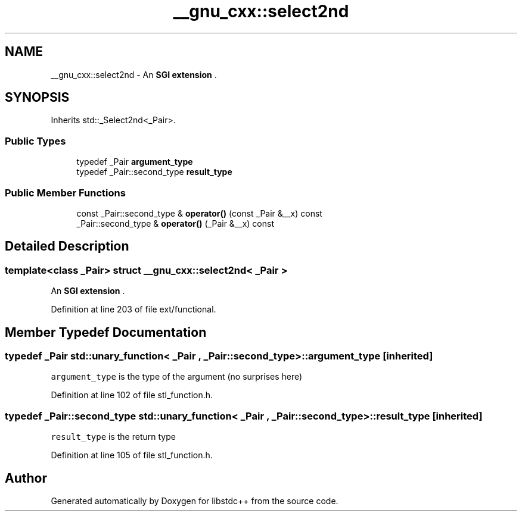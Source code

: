 .TH "__gnu_cxx::select2nd" 3 "21 Apr 2009" "libstdc++" \" -*- nroff -*-
.ad l
.nh
.SH NAME
__gnu_cxx::select2nd \- An \fBSGI extension \fP.  

.PP
.SH SYNOPSIS
.br
.PP
Inherits std::_Select2nd<_Pair>.
.PP
.SS "Public Types"

.in +1c
.ti -1c
.RI "typedef _Pair \fBargument_type\fP"
.br
.ti -1c
.RI "typedef _Pair::second_type \fBresult_type\fP"
.br
.in -1c
.SS "Public Member Functions"

.in +1c
.ti -1c
.RI "const _Pair::second_type & \fBoperator()\fP (const _Pair &__x) const "
.br
.ti -1c
.RI "_Pair::second_type & \fBoperator()\fP (_Pair &__x) const "
.br
.in -1c
.SH "Detailed Description"
.PP 

.SS "template<class _Pair> struct __gnu_cxx::select2nd< _Pair >"
An \fBSGI extension \fP. 
.PP
Definition at line 203 of file ext/functional.
.SH "Member Typedef Documentation"
.PP 
.SS "typedef _Pair  \fBstd::unary_function\fP< _Pair , _Pair::second_type  >::\fBargument_type\fP\fC [inherited]\fP"
.PP
\fCargument_type\fP is the type of the argument (no surprises here) 
.PP
Definition at line 102 of file stl_function.h.
.SS "typedef _Pair::second_type  \fBstd::unary_function\fP< _Pair , _Pair::second_type  >::\fBresult_type\fP\fC [inherited]\fP"
.PP
\fCresult_type\fP is the return type 
.PP
Definition at line 105 of file stl_function.h.

.SH "Author"
.PP 
Generated automatically by Doxygen for libstdc++ from the source code.
